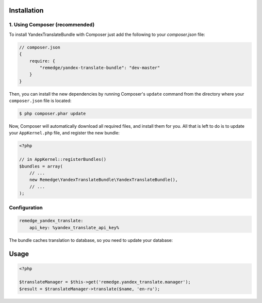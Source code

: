 ============
Installation
============
1. Using Composer (recommended)
-------------------------------

To install YandexTranslateBundle with Composer just add the following to your
`composer.json` file:

.. code-block :: js

    // composer.json
    {
        require: {
            "remedge/yandex-translate-bundle": "dev-master"
        }
    }


Then, you can install the new dependencies by running Composer's ``update``
command from the directory where your ``composer.json`` file is located:

.. code-block :: bash

    $ php composer.phar update

Now, Composer will automatically download all required files, and install them
for you. All that is left to do is to update your ``AppKernel.php`` file, and
register the new bundle:

.. code-block :: php

    <?php

    // in AppKernel::registerBundles()
    $bundles = array(
        // ...
        new Remedge\YandexTranslateBundle\YandexTranslateBundle(),
        // ...
    );


Configuration
-------------

.. code-block :: yml

    remedge_yandex_translate:
        api_key: %yandex_translate_api_key%

The bundle caches translation to database, so you need to update your database:

=====
Usage
=====

.. code-block :: php

    <?php

    $translateManager = $this->get('remedge.yandex_translate.manager');
    $result = $translateManager->translate($name, 'en-ru');

